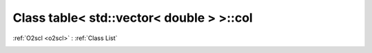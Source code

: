 Class table< std::vector< double > >::col
=========================================

:ref:`O2scl <o2scl>` : :ref:`Class List`

.. _table< std::vector< double > >::col:

.. doxygenclass:: table< std::vector< double > >::col

